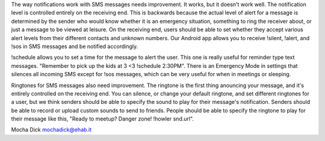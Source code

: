 
The way notifications work with SMS messages needs improvement.  It works, but it doesn't work well.  The notification level is controlled entirely on the receiving end.  This is backwards because the actual level of alert for a message is determined by the sender who would know whether it is an emergency situation, something to ring the receiver about, or just a message to be viewed at leisure.  On the receiving end, users should be able to set whether they accept various alert levels from their different contacts and unknown numbers.  Our Android app allows you to receive !silent, !alert, and !sos in SMS messages and be notified accordingly.  

!schedule allows you to set a time for the message to alert the user.  This one is really useful for reminder type text messages.  "Remember to pick up the kids at 3 <3 !schedule 2:30PM".  There is an Emergency Mode in settings that silences all incoming SMS except for !sos messages, which can be very useful for when in meetings or sleeping.  

Ringtones for SMS messages also need improvement.  The ringtone is the first thing anouncing your message, and it's entirely controlled on the receiving end.  You can silence, or change your default ringtone, and set different ringtones for a user, but we think senders should be able to specify the sound to play for their message's notification.  Senders should be able to record or upload custom sounds to send to friends.  People should be able to specify the ringtone to play for their message like this, "Ready to meetup? Danger zone! !howler snd.url".


Mocha Dick
mochadick@ehab.it